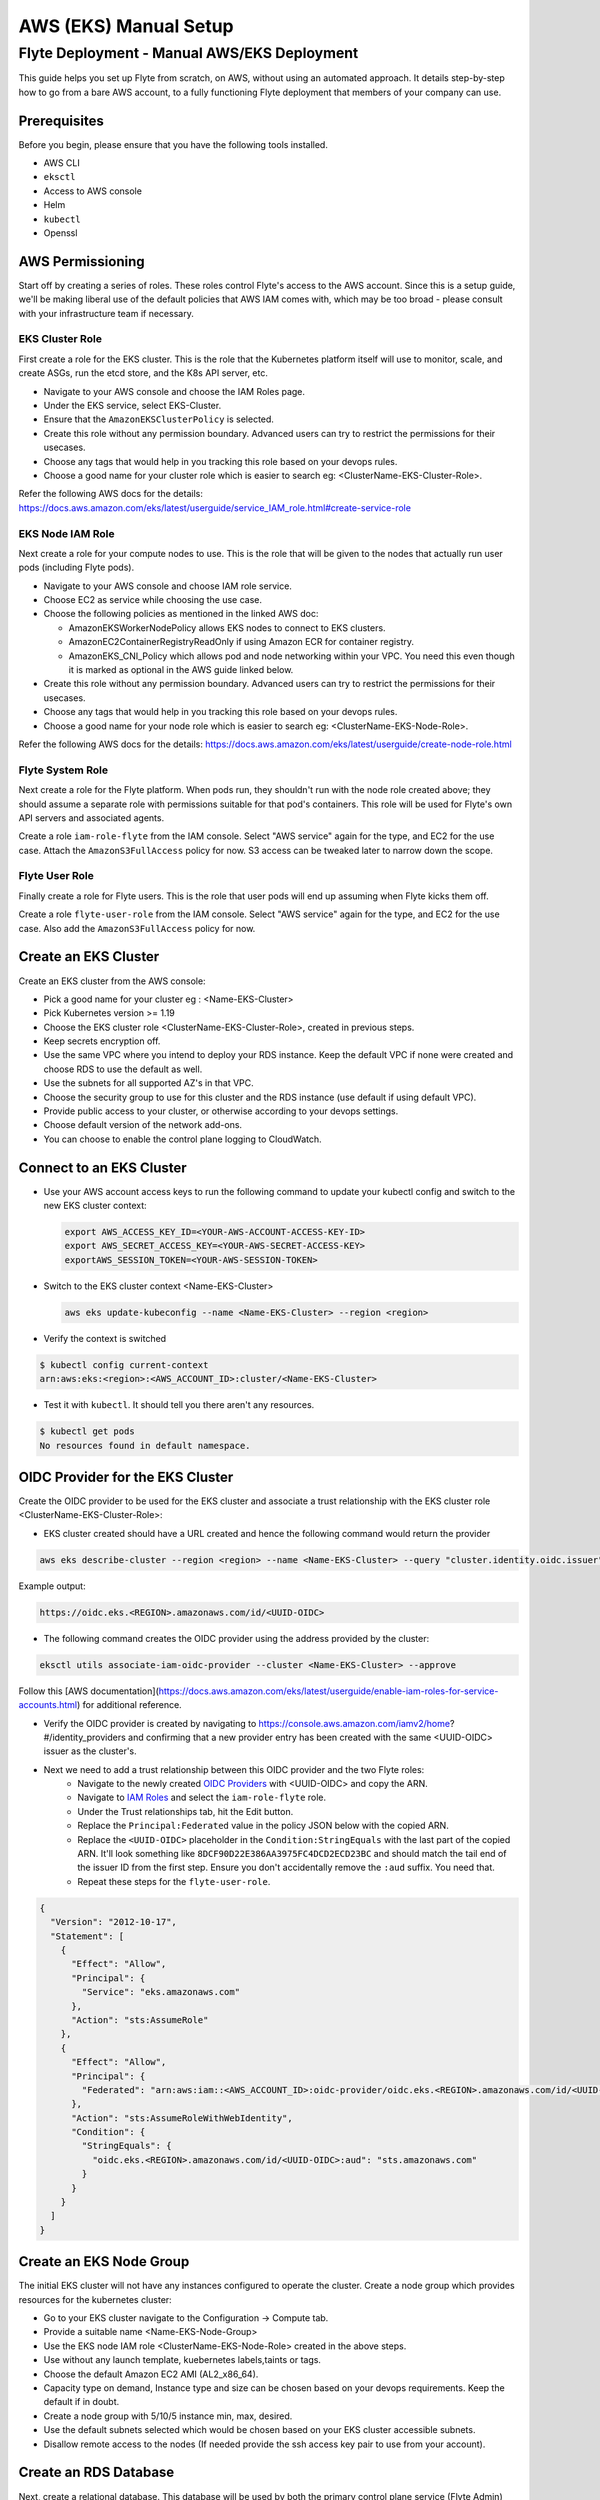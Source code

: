 .. _deployment-aws-manual:

#######################
AWS (EKS) Manual Setup
#######################

************************************************
Flyte Deployment - Manual AWS/EKS Deployment
************************************************
This guide helps you set up Flyte from scratch, on AWS, without using an automated approach. It details step-by-step how to go from a bare AWS account, to a fully functioning Flyte deployment that members of your company can use.

Prerequisites
=============
Before you begin, please ensure that you have the following tools installed.

* AWS CLI
* ``eksctl``
* Access to AWS console
* Helm
* ``kubectl``
* Openssl

AWS Permissioning
=================
Start off by creating a series of roles. These roles control Flyte's access to the AWS account. Since this is a setup guide, we'll be making liberal use of the default policies that AWS IAM comes with, which may be too broad - please consult with your infrastructure team if necessary.

EKS Cluster Role
----------------
First create a role for the EKS cluster. This is the role that the Kubernetes platform itself will use to monitor, scale, and create ASGs, run the etcd store, and the K8s API server, etc.

* Navigate to your AWS console and choose the IAM Roles page.
* Under the EKS service, select EKS-Cluster.
* Ensure that the ``AmazonEKSClusterPolicy`` is selected.
* Create this role without any permission boundary. Advanced users can try to restrict the permissions for their usecases.
* Choose any tags that would help in you tracking this role based on your devops rules.
* Choose a good name for your cluster role which is easier to search eg: <ClusterName-EKS-Cluster-Role>.

Refer the following AWS docs for the details:
https://docs.aws.amazon.com/eks/latest/userguide/service_IAM_role.html#create-service-role

EKS Node IAM Role
-----------------
Next create a role for your compute nodes to use. This is the role that will be given to the nodes that actually run user pods (including Flyte pods).

* Navigate to your AWS console and choose IAM role service.
* Choose EC2 as service while choosing the use case.
* Choose the following policies as mentioned in the linked AWS doc:

  * AmazonEKSWorkerNodePolicy allows EKS nodes to connect to EKS clusters.
  * AmazonEC2ContainerRegistryReadOnly if using Amazon ECR for container registry.
  * AmazonEKS_CNI_Policy which allows pod and node networking within your VPC. You need this even though it is marked
    as optional in the AWS guide linked below.

* Create this role without any permission boundary. Advanced users can try to restrict the permissions for their usecases.
* Choose any tags that would help in you tracking this role based on your devops rules.
* Choose a good name for your node role which is easier to search eg: <ClusterName-EKS-Node-Role>.

Refer the following AWS docs for the details:
https://docs.aws.amazon.com/eks/latest/userguide/create-node-role.html

Flyte System Role
-----------------
Next create a role for the Flyte platform. When pods run, they shouldn't run with the node role created above; they should assume a separate role with permissions suitable for that pod's containers. This role will be used for Flyte's own API servers and associated agents.

Create a role ``iam-role-flyte`` from the IAM console. Select "AWS service" again for the type, and EC2 for the use case.
Attach the ``AmazonS3FullAccess`` policy for now. S3 access can be tweaked later to narrow down the scope.

Flyte User Role
----------------
Finally create a role for Flyte users.  This is the role that user pods will end up assuming when Flyte kicks them off.

Create a role ``flyte-user-role`` from the IAM console. Select "AWS service" again for the type, and EC2 for the use case. Also add the ``AmazonS3FullAccess`` policy for now.

Create an EKS Cluster
=====================
Create an EKS cluster from the AWS console:

* Pick a good name for your cluster eg : <Name-EKS-Cluster>
* Pick Kubernetes version >= 1.19
* Choose the EKS cluster role <ClusterName-EKS-Cluster-Role>, created in previous steps.
* Keep secrets encryption off.
* Use the same VPC where you intend to deploy your RDS instance. Keep the default VPC if none were created and choose RDS to use the default as well.
* Use the subnets for all supported AZ's in that VPC.
* Choose the security group to use for this cluster and the RDS instance (use default if using default VPC).
* Provide public access to your cluster, or otherwise according to your devops settings.
* Choose default version of the network add-ons.
* You can choose to enable the control plane logging to CloudWatch.

Connect to an EKS Cluster
=========================
* Use your AWS account access keys to run the following command to update your kubectl config and switch to the new EKS cluster context:

  .. code-block::

       export AWS_ACCESS_KEY_ID=<YOUR-AWS-ACCOUNT-ACCESS-KEY-ID>
       export AWS_SECRET_ACCESS_KEY=<YOUR-AWS-SECRET-ACCESS-KEY>
       exportAWS_SESSION_TOKEN=<YOUR-AWS-SESSION-TOKEN>

* Switch to the EKS cluster context <Name-EKS-Cluster>

  .. code-block::

     aws eks update-kubeconfig --name <Name-EKS-Cluster> --region <region>

* Verify the context is switched

.. code-block:: bash

   $ kubectl config current-context
   arn:aws:eks:<region>:<AWS_ACCOUNT_ID>:cluster/<Name-EKS-Cluster>

* Test it with ``kubectl``. It should tell you there aren't any resources.

.. code-block::

   $ kubectl get pods
   No resources found in default namespace.

OIDC Provider for the EKS Cluster
=================================
Create the OIDC provider to be used for the EKS cluster and associate a trust relationship with the EKS cluster role <ClusterName-EKS-Cluster-Role>:

* EKS cluster created should have a URL created and hence the following command would return the provider

.. code-block::

  aws eks describe-cluster --region <region> --name <Name-EKS-Cluster> --query "cluster.identity.oidc.issuer" --output text

Example output:

.. code-block::

  https://oidc.eks.<REGION>.amazonaws.com/id/<UUID-OIDC>

* The following command creates the OIDC provider using the address provided by the cluster:

.. code-block::

  eksctl utils associate-iam-oidc-provider --cluster <Name-EKS-Cluster> --approve

Follow this [AWS documentation](https://docs.aws.amazon.com/eks/latest/userguide/enable-iam-roles-for-service-accounts.html) for additional reference.

* Verify the OIDC provider is created by navigating to https://console.aws.amazon.com/iamv2/home?#/identity_providers and confirming that a new provider entry has been created with the same <UUID-OIDC> issuer as the cluster's.

* Next we need to add a trust relationship between this OIDC provider and the two Flyte roles:
   * Navigate to the newly created `OIDC Providers <https://console.aws.amazon.com/iamv2/home?#/identity_providers>`__ with <UUID-OIDC> and copy the ARN.
   * Navigate to `IAM Roles <https://console.aws.amazon.com/iam/home#/roles>`__ and select the ``iam-role-flyte`` role.
   * Under the Trust relationships tab, hit the Edit button.
   * Replace the ``Principal:Federated`` value in the policy JSON below with the copied ARN.
   * Replace the ``<UUID-OIDC>`` placeholder in the ``Condition:StringEquals`` with the last part of the copied ARN. It'll look something like ``8DCF90D22E386AA3975FC4DCD2ECD23BC`` and should match the tail end of the issuer ID from the first step.
     Ensure you don't accidentally remove the ``:aud`` suffix. You need that.
   * Repeat these steps for the ``flyte-user-role``.

.. code-block::

   {
     "Version": "2012-10-17",
     "Statement": [
       {
         "Effect": "Allow",
         "Principal": {
           "Service": "eks.amazonaws.com"
         },
         "Action": "sts:AssumeRole"
       },
       {
         "Effect": "Allow",
         "Principal": {
           "Federated": "arn:aws:iam::<AWS_ACCOUNT_ID>:oidc-provider/oidc.eks.<REGION>.amazonaws.com/id/<UUID-OIDC>"
         },
         "Action": "sts:AssumeRoleWithWebIdentity",
         "Condition": {
           "StringEquals": {
             "oidc.eks.<REGION>.amazonaws.com/id/<UUID-OIDC>:aud": "sts.amazonaws.com"
           }
         }
       }
     ]
   }

Create an EKS Node Group
========================

The initial EKS cluster will not have any instances configured to operate the cluster. Create a node group which provides resources for the kubernetes cluster:

* Go to your EKS cluster navigate to the Configuration -> Compute tab.
* Provide a suitable name <Name-EKS-Node-Group>
* Use the EKS node IAM role <ClusterName-EKS-Node-Role> created in the above steps.
* Use without any launch template, kuebernetes labels,taints or tags.
* Choose the default Amazon EC2 AMI (AL2_x86_64).
* Capacity type on demand, Instance type and size can be chosen based on your devops requirements. Keep the default if in doubt.
* Create a node group with 5/10/5 instance min, max, desired.
* Use the default subnets selected which would be chosen based on your EKS cluster accessible subnets.
* Disallow remote access to the nodes (If needed provide the ssh access key pair to use from your account).

Create an RDS Database
======================
Next, create a relational database. This database will be used by both the primary control plane service (Flyte Admin) and the Flyte memoization service (Data Catalog).

* Navigate to `RDS <https://console.aws.amazon.com/rds/home>`__ and create an Aurora engine with Postgres compatibility database.
* Leave the Template as Production.
* Change the default cluster identifier to ``flyteadmin``.
* Set the master username to ``flyteadmin``.
* Choose a master password which you'll later use in your Helm template.

  * `Password <https://github.com/flyteorg/flyte/blob/3600badd2ad49ec2cd1f62752780f201212de3f3/helm/values-eks.yaml#L196>`_

* Leave Public access off.
* Choose the same VPC that your EKS cluster is in.
* In a separate tab, navigate to the EKS cluster page and make note of the security group attached to your cluster.
* Go back to the RDS page and in the security group section, add the EKS cluster's security group (feel free to leave the default as well). This will ensure you don't have to play around with security group rules in order for pods running in the cluster to access the RDS instance.
* Under the top level Additional configuration (there's a sub menu by the same name) under "Initial database name" enter ``flyteadmin`` as well.

Leave all the other settings as is and hit Create.

Check Connectivity to the RDS Database From the EKS Cluster
===========================================================
* Get the <RDS-HOST-NAME> by navigating to the database cluster and copying the writer instance endpoint.

We will use pgsql-postgres-client to verify DB connectivity:

* Create a testdb namespace for trial.

  .. code-block:: bash

     kubectl create ns testdb

* Run the following command with the username and password you used, and the host returned by AWS.

  .. code-block:: bash

     kubectl run pgsql-postgresql-client --rm --tty -i --restart='Never' --namespace testdb --image docker.io/bitnami/postgresql:11.7.0-debian-10-r9 --env="PGPASSWORD=<Password>" --command -- psql testdb --host <RDS-HOST-NAME> -U <Username> -d flyteadmin -p 5432

* If things are working fine then you should drop into a psql command prompt. Type ``\q`` to quit. If you make a mistake in the above command you may need to delete the pod created with ``kubectl -n testdb delete pod pgsql-postgresql-client``

* In case there are connectivity issues then you would see the following error. Please check the security groups on the Database and the EKS cluster.

.. code-block:: bash

   psql: warning: extra command-line argument "testdb" ignored
   psql: could not translate host name "database-2-instance-1.ce40o2y3b4os.us-east-2.rds.amazonaws.co" to address: Name or service not known
   pod "pgsql-postgresql-client" deleted
   pod flyte/pgsql-postgresql-client terminated (Error)

Install an Amazon Loadbalancer Ingress Controller
=================================================

The cluster doesn't come with any ingress controllers so we have to install one separately. This one will create an AWS load balancer for K8s Ingress objects.

Before we begin, make sure all the subnets are tagged correctly for subnet discovery. The controller uses this for creating the ALB's.

* Go to your default VPC subnets. There would be 3 subnets for the 3 AZ's.
* Add 2 tags on all the three subnets
  Key kubernetes.io/role/elb Value 1
  Key kubernetes.io/cluster/<Name-EKS-Cluster> Value shared
* Refer to this doc for additional details https://kubernetes-sigs.github.io/aws-load-balancer-controller/v2.1/deploy/subnet_discovery/

* Download the IAM policy for the AWS Load Balancer Controller:

  .. code-block::

     curl -o iam-policy.json https://raw.githubusercontent.com/kubernetes-sigs/aws-load-balancer-controller/v2.2.0/docs/install/iam_policy.json

* Create an IAM policy called AWSLoadBalancerControllerIAMPolicy (delete it if it already exists from IAM service):

  .. code-block::

     aws iam create-policy \
       --policy-name AWSLoadBalancerControllerIAMPolicy \
       --policy-document file://iam-policy.json

* Create an IAM role and ServiceAccount for the AWS Load Balancer controller, using the ARN from the step above:

  .. code-block::

     eksctl create iamserviceaccount \
     --cluster=<cluster-name> \
     --region=<region> \
     --namespace=kube-system \
     --name=aws-load-balancer-controller \
     --attach-policy-arn=arn:aws:iam::<AWS_ACCOUNT_ID>:policy/AWSLoadBalancerControllerIAMPolicy \
     --override-existing-serviceaccounts \
     --approve

* Add the EKS chart repo to helm:

  .. code-block::

     helm repo add eks https://aws.github.io/eks-charts

* Install the TargetGroupBinding CRDs:

  .. code-block::

     kubectl apply -k "github.com/aws/eks-charts/stable/aws-load-balancer-controller//crds?ref=master"

* Install the load balancer controller using helm:

.. code-block::

   helm install aws-load-balancer-controller eks/aws-load-balancer-controller -n kube-system --set clusterName=<Name-EKS-Cluster> --set serviceAccount.create=false --set serviceAccount.name=aws-load-balancer-controller


* Verify load balancer webhook service is running in kube-system ns:

.. code-block::

   kubectl get service -n kube-system

Sample o/p

.. code-block::

   NAME                                TYPE        CLUSTER-IP     EXTERNAL-IP   PORT(S)         AGE
   aws-load-balancer-webhook-service   ClusterIP   10.100.255.5   <none>        443/TCP         95s
   kube-dns                            ClusterIP   10.100.0.10    <none>        53/UDP,53/TCP   75m

.. code-block::

   $ kubectl get pods -n kube-system
   NAME                                            READY   STATUS    RESTARTS   AGE
   aws-load-balancer-controller-674869f987-brfkj   1/1     Running   0          11s
   aws-load-balancer-controller-674869f987-tpwvn   1/1     Running   0          11s


* Use this doc for any additional installation instructions: 
  https://kubernetes-sigs.github.io/aws-load-balancer-controller/v2.2/deploy/installation/


SSL Certificate
===============
In order to use SSL (which we need to use gRPC clients), we now need to create an SSL certificate. We realize that
you may need to work with your infrastructure team to acquire a legitimate certificate, so the first set of instructions
help you get going with a self-signed certificate. These are of course not secure and will show up as a security warning
to any users, so we recommend deploying a legitimate certificate as soon as possible.

Self-Signed Method (Insecure)
-----------------------------

Generate a self signed cert using open ssl and get the <KEY> and <CRT> file.

#. Define req.conf file with the following contents.

  .. code-block::

       [req]
       distinguished_name = req_distinguished_name
       x509_extensions = v3_req
       prompt = no
       [req_distinguished_name]
       C = US
       ST = WA
       L = Seattle
       O = Flyte
       OU = IT
       CN = flyte.example.org
       emailAddress = dummyuser@flyte.org
       [v3_req]
       keyUsage = keyEncipherment, dataEncipherment
       extendedKeyUsage = serverAuth
       subjectAltName = @alt_names
       [alt_names]
       DNS.1 = flyte.example.org

#. Use openssl to generate the KEY and CRT files.

   .. code-block::

      openssl req -x509 -nodes -days 3649 -newkey rsa:2048 -keyout key.out -out crt.out -config req.conf -extensions 'v3_req'

#. Create ARN for the cert.

   .. code-block::

      aws acm import-certificate --certificate fileb://crt.out --private-key fileb://key.out --region <REGION>

Production
----------

Generate a cert from the CA used by your org and get the <KEY> and <CRT>.
Flyte doesn't manage the lifecycle of certificates so this will need to be managed by your security or infrastructure team.

Please refer to:
AWS docs for importing the cert https://docs.aws.amazon.com/acm/latest/userguide/import-certificate-prerequisites.html
Requesting a public cert issued by ACM Private CA https://docs.aws.amazon.com/acm/latest/userguide/gs-acm-request-public.html#request-public-console

Note the generated ARN. Let's calls it <CERT-ARN> in this doc which we will use to replace in our values-eks.yaml

Use the AWS Certificate manager for generating the SSL certificate to host your hosted Flyte installation.


Create an S3 Bucket
===================
* Create an S3 bucket without public access.
* Choose a good name for it  <ClusterName-Bucket>
* Use the same region as the EKS cluster.


Create a Log Group
==================
Navigate to the `AWS Cloudwatch <https://console.aws.amazon.com/cloudwatch/home>`__ page and create a Log Group.
Give it a reasonable name like ``flyteplatform``.

Time for Helm
=============

Installing Flyte
-----------------

1. Add the Flyte chart repo to Helm

.. code-block::

 helm repo add flyteorg https://flyteorg.github.io/flyte


2. Download EKS values for Helm

.. tabbed:: Flyte Native Scheduler

  * Download EKS Helm values (it enables Flyte native scheduler by default)

    .. code-block:: bash

       curl -sL https://raw.githubusercontent.com/flyteorg/flyte/master/charts/flyte-core/values-eks.yaml

.. tabbed:: AWS scheduler

  * Download EKS helm values for AWS Scheduler

    .. code-block:: bash

       curl -sL https://raw.githubusercontent.com/flyteorg/flyte/master/charts/flyte-core/values-eks.yaml
       curl -sL https://raw.githubusercontent.com/flyteorg/flyte/master/charts/flyte-core/values-eks-override.yaml


3. Update values in the YAML file

Search and replace the following:

.. list-table:: Helm EKS Values
   :widths: 25 25 75
   :header-rows: 1

   * - Placeholder
     - Description
     - Sample Value
   * - ``<ACCOUNT_NUMBER>``
     - The AWS Account ID
     - ``173113148371``
   * - ``<AWS_REGION>``
     - The region your EKS cluster is in
     - ``us-east-2``
   * - ``<RDS_HOST_DNS>``
     - DNS entry for your Aurora instance
     - ``flyteadmin.cluster-cuvm8rpzqloo.us-east-2.rds.amazonaws.com``
   * - ``<BUCKET_NAME>``
     - Bucket used by Flyte
     - ``my-sample-s3-bucket``
   * - ``<DB_PASSWORD>``
     - The password in plaintext for your RDS instance
     - awesomesauce
   * - ``<LOG_GROUP_NAME>``
     - CloudWatch Log Group
     - ``flyteplatform``
   * - ``<CERTIFICATE_ARN>``
     - ARN of the self-signed (or official) certificate
     - ``arn:aws:acm:us-east-2:173113148371:certificate/763d12d5-490d-4e1e-a4cc-4b28d143c2b4``


4. (Optional) Configure Flyte project and domain

To restrict projects, update Helm values. By default, Flyte creates three projects: Flytesnacks, Flytetester, and Flyteexample.

.. code-block::

   # you can define projects as per your need
   flyteadmin:
    initialProjects:
       - flytesnacks
       - flytetester
       - flyteexamples

To restrict domains, update the Helm values again. By default, Flyte creates three domains per project: development, staging and production.

.. code-block::

   # -- Domain configuration for Flyte project. This enables the specified number of domains across all projects in Flyte.
   configmap
     domain:
       domains:
         - id: development
           name: development
         - id: staging
           name: staging
         - id: production
           name: production

   # Update Cluster resource manager only if you are using Flyte resource manager. It will create the required resource in the project-domain namespace.
   cluster_resource_manager:
     enabled: true
     config:
       cluster_resources:
          customData:
            - development:
                - projectQuotaCpu:
                  value: "5"
                - projectQuotaMemory:
                  value: "4000Mi"
                - defaultIamRole:
                  value: "arn:aws:iam::{{ .Values.userSettings.accountNumber }}:role/flyte-user-role"
            - staging:
                - projectQuotaCpu:
                  value: "2"
                - projectQuotaMemory:
                  value: "3000Mi"
                - defaultIamRole:
                  value: "arn:aws:iam::{{ .Values.userSettings.accountNumber }}:role/flyte-user-role"
            - production:
                - projectQuotaCpu:
                  value: "2"
                - projectQuotaMemory:
                  value: "3000Mi"
                - defaultIamRole:
                  value: "arn:aws:iam::{{ .Values.userSettings.accountNumber }}:role/flyte-user-role"

5. Install Flyte

.. tabbed:: Flyte Native scheduler

  * Install Flyte with Flyte native scheduler

    .. code-block:: bash

       helm install -n flyte -f values-eks.yaml --create-namespace flyte flyteorg/flyte-core

.. tabbed:: AWS scheduler

  * Install Flyte with Flyte AWS Scheduler

    .. code-block:: bash

       helm install -n flyte -f values-eks.yaml -f values-eks-override.yaml --create-namespace flyte flyteorg/flyte-core


6. Verify if all of the pods have come up correctly

.. code-block:: bash

   kubectl get pods -n flyte

Uninstalling Flyte
------------------

.. code-block:: bash

   helm uninstall -n flyte flyte

Upgrading Flyte
---------------

.. tabbed:: Flyte Native Scheduler

  * Install Flyte with flyte native scheduler:

    .. code-block:: bash

       helm upgrade -n flyte -f values-eks.yaml --create-namespace flyte flyteorg/flyte-core

.. tabbed:: AWS Scheduler

  * Install Flyte with flyte aws scheduler

    .. code-block:: bash

       helm upgrade -n flyte -f values-eks.yaml -f values-eks-override.yaml --create-namespace flyte flyteorg/flyte-core

Connecting to Flyte
===================

Flyte can be accessed using the UI console or your terminal.

* First, find the Flyte endpoint created by the ALB ingress controller.

.. code-block:: bash

   $ kubectl -n flyte get ingress

   NAME         CLASS    HOSTS   ADDRESS                                                       PORTS   AGE
   flyte        <none>   *       k8s-flyte-8699360f2e-1590325550.us-east-2.elb.amazonaws.com   80      3m50s
   flyte-grpc   <none>   *       k8s-flyte-8699360f2e-1590325550.us-east-2.elb.amazonaws.com   80      3m49s

<FLYTE-ENDPOINT> = Value in ADDRESS column and both will be the same as the same port is used for both GRPC and HTTP. Own host website may work too.


* Connect to flytectl CLI.

Add :<FLYTE-ENDPOINT>  to ~/.flyte/config.yaml eg ;

.. code-block::

    admin:
     # For GRPC endpoints you might want to use dns:///flyte.myexample.com
     endpoint: dns:///<FLYTE-ENDPOINT>
     insecureSkipVerify: true # only required if using a self-signed cert. Caution: not to be used in production
     insecure: true # only required when using insecure ingress. Secure ingress may cause an unavailable desc error to true option.
    logger:
     show-source: true
     level: 0
    storage:
      kind: s3
      config:
        auth_type: iam
        region: <REGION> # Example: us-east-2
      container: <ClusterName-Bucket> # Example my-bucket. Flyte k8s cluster / service account for execution should have access to this bucket

Accessing Flyte Console (Web UI)
================================

* Use the https://<FLYTE-ENDPOINT>/console to get access to flyteconsole UI
* Ignore the certificate error if using a self signed cert

Troubleshooting
===============


* If a flyteadmin pod is not coming up, then describe the pod and check which of the container or init-containers had an error.

.. code-block:: bash

   kubectl describe pod/<flyteadmin-pod-instance> -n flyte

Then check the logs for the container which failed.

Eg: to check for run-migrations init container do this:

.. code-block:: bash

   kubectl logs -f <flyteadmin-pod-instance> run-migrations -n flyte

If you see connectivity issues, then check your security group rules on the DB and eks cluster. 

For authentication issues, check that you have used the same password in helm and RDS DB creation. 

(Note : When using Cloud formation templates, make sure the passwords are not double/single quoted.)

* Increasing log level for flytectl
  Change your logger config to this
  .. code-block::

     logger:
     show-source: true
     level: 6
